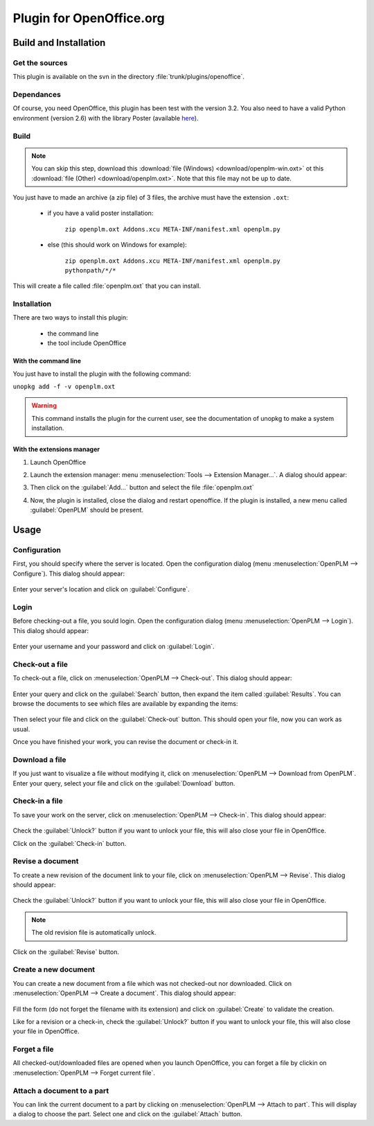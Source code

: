 ============================
Plugin for OpenOffice.org
============================


Build and Installation
=======================

Get the sources
----------------

This plugin is available on the svn in the directory :file:`trunk/plugins/openoffice`.

Dependances
-------------

Of course, you need OpenOffice, this plugin has been test with the version 3.2.
You also need to have a valid Python environment (version 2.6) with the library
Poster (available `here <http://atlee.ca/software/poster/#download>`_).

Build
-------------

.. note::
    You can skip this step, download this :download:`file (Windows) <download/openplm-win.oxt>`
    ot this :download:`file (Other) <download/openplm.oxt>`.
    Note that this file may not be up to date.

You just have to made an archive (a zip file) of 3 files, the archive must have
the extension ``.oxt``:

    - if you have a valid poster installation:

        ``zip openplm.oxt Addons.xcu META-INF/manifest.xml openplm.py`` 
    
    - else (this should work on Windows for example):
        
        ``zip openplm.oxt Addons.xcu META-INF/manifest.xml openplm.py pythonpath/*/*`` 


This will create a file called :file:`openplm.oxt` that you can install.

Installation
--------------

There are two ways to install this plugin:

    - the command line
    - the tool include OpenOffice

With the command line
~~~~~~~~~~~~~~~~~~~~~

You just have to install the plugin with the following command:

``unopkg add -f -v openplm.oxt``

.. warning::
    This command installs the plugin for the current user, see the documentation of
    unopkg to make a system installation.

With the extensions manager
~~~~~~~~~~~~~~~~~~~~~~~~~~~~~

#. Launch OpenOffice
#. Launch the extension manager: menu :menuselection:`Tools --> Extension Manager...`.
   A dialog should appear:

   .. image:: images/pl_ooo_em.png

#. Then click on the :guilabel:`Add...` button and select the file :file:`openplm.oxt`
#. Now, the plugin is installed, close the dialog and restart openoffice. If the
   plugin is installed, a new menu called :guilabel:`OpenPLM` should be present.

Usage
=====

Configuration
-------------

First, you should specify where the server is located. Open the configuration
dialog (menu :menuselection:`OpenPLM --> Configure`). This dialog should appear:

    .. image:: images/pl_ooo_conf.png

Enter your server's location and click on :guilabel:`Configure`.

Login
-----

Before checking-out a file, you sould login. Open the configuration
dialog (menu :menuselection:`OpenPLM --> Login`). This dialog should appear:

    .. image:: images/pl_ooo_login.png

Enter your username and your password and click on :guilabel:`Login`.

Check-out a file
----------------------

To check-out a file, click on :menuselection:`OpenPLM --> Check-out`.
This dialog should appear:

    .. image:: images/pl_ooo_co1.png

Enter your query and click on the :guilabel:`Search` button, then expand
the item called :guilabel:`Results`. You can browse the documents to see
which files are available by expanding the items:

    .. image:: images/pl_ooo_co2.png

Then select your file and click on the :guilabel:`Check-out` button.
This should open your file, now you can work as usual.

Once you have finished your work, you can revise the document or
check-in it.

Download a file
----------------------

If you just want to visualize a file without modifying it, click on
:menuselection:`OpenPLM --> Download from OpenPLM`. Enter your query,
select your file and click on the :guilabel:`Download` button.

Check-in a file
----------------------

To save your work on the server, click on :menuselection:`OpenPLM --> Check-in`.
This dialog should appear:

    .. image:: images/pl_ooo_ci.png

Check the :guilabel:`Unlock?` button if you want to unlock your file,
this will also close your file in OpenOffice.

Click on the :guilabel:`Check-in` button.

Revise a document
----------------------

To create a new revision of the document link to your file, click on
:menuselection:`OpenPLM --> Revise`. This dialog should appear:

    .. image:: images/pl_ooo_rev.png

Check the :guilabel:`Unlock?` button if you want to unlock your file,
this will also close your file in OpenOffice.

.. note::

    The old revision file is automatically unlock.

Click on the :guilabel:`Revise` button.


Create a new document
-----------------------

You can create a new document from a file which was not checked-out nor
downloaded. Click on :menuselection:`OpenPLM --> Create a document`.
This dialog should appear:

    .. image:: images/pl_ooo_create.png

Fill the form (do not forget the filename with its extension) and
click on :guilabel:`Create` to validate the creation.

Like for a revision or a check-in, check the :guilabel:`Unlock?` button if you
want to unlock your file, this will also close your file in OpenOffice.


Forget a file
-----------------------

All checked-out/downloaded files are opened when you launch OpenOffice,
you can forget a file by clickin on :menuselection:`OpenPLM --> Forget current file`.

Attach a document to a part
----------------------------

You can link the current document to a part by clicking on
:menuselection:`OpenPLM --> Attach to part`. This will display a dialog
to choose the part. Select one and click on the :guilabel:`Attach` button.

